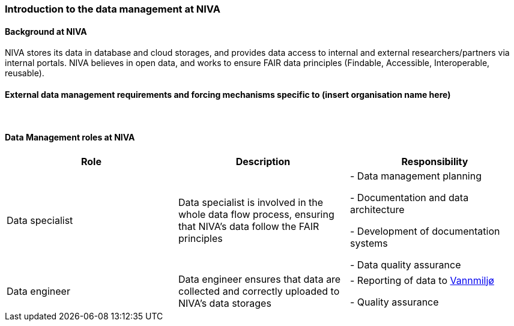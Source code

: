 [[specialized-part-of-introduction]]
=== Introduction to the data management at NIVA

// Data 

==== Background at NIVA

NIVA stores its data in database and cloud storages, and provides data access to internal and external researchers/partners via internal portals. 
NIVA believes in open data, and works to ensure FAIR data principles (Findable, Accessible, Interoperable, reusable).



[[specialized-external-requirements]]
==== External data management requirements and forcing mechanisms specific to (insert organisation name here)



​
[[data-management-roles-at]]
==== Data Management roles at NIVA

// add institute or organisation specific information below

[%header, cols=3*]
|===
|Role
|Description
|Responsibility

|Data specialist
| Data specialist is involved in the whole data flow process, ensuring that NIVA's data follow the FAIR principles
|   - Data management planning

    - Documentation and data architecture

    - Development of documentation systems

   
    - Data quality assurance 
|Data engineer
|    Data engineer ensures that data are collected and correctly uploaded to NIVA's data storages
|    
     -   Reporting of data to https://vannmiljo.miljodirektoratet.no[Vannmiljø] 

     - Quality assurance
|===

